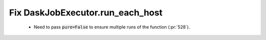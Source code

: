 Fix DaskJobExecutor.run_each_host
=================================

 * Need to pass :code:`pure=False` to ensure multiple runs of the function (:pr:`528`).
